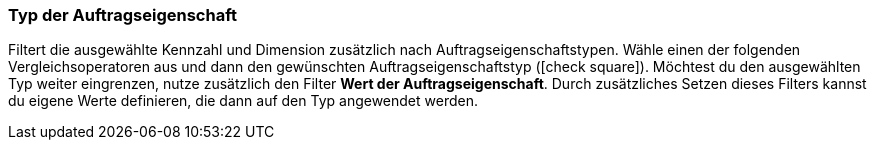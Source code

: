 === Typ der Auftragseigenschaft

Filtert die ausgewählte Kennzahl und Dimension zusätzlich nach Auftragseigenschaftstypen.
Wähle einen der folgenden Vergleichsoperatoren aus und dann den gewünschten Auftragseigenschaftstyp (icon:check-square[role="blue"]).
Möchtest du den ausgewählten Typ weiter eingrenzen, nutze zusätzlich den Filter *Wert der Auftragseigenschaft*. Durch zusätzliches Setzen dieses Filters kannst du eigene Werte definieren, die dann auf den Typ angewendet werden.
